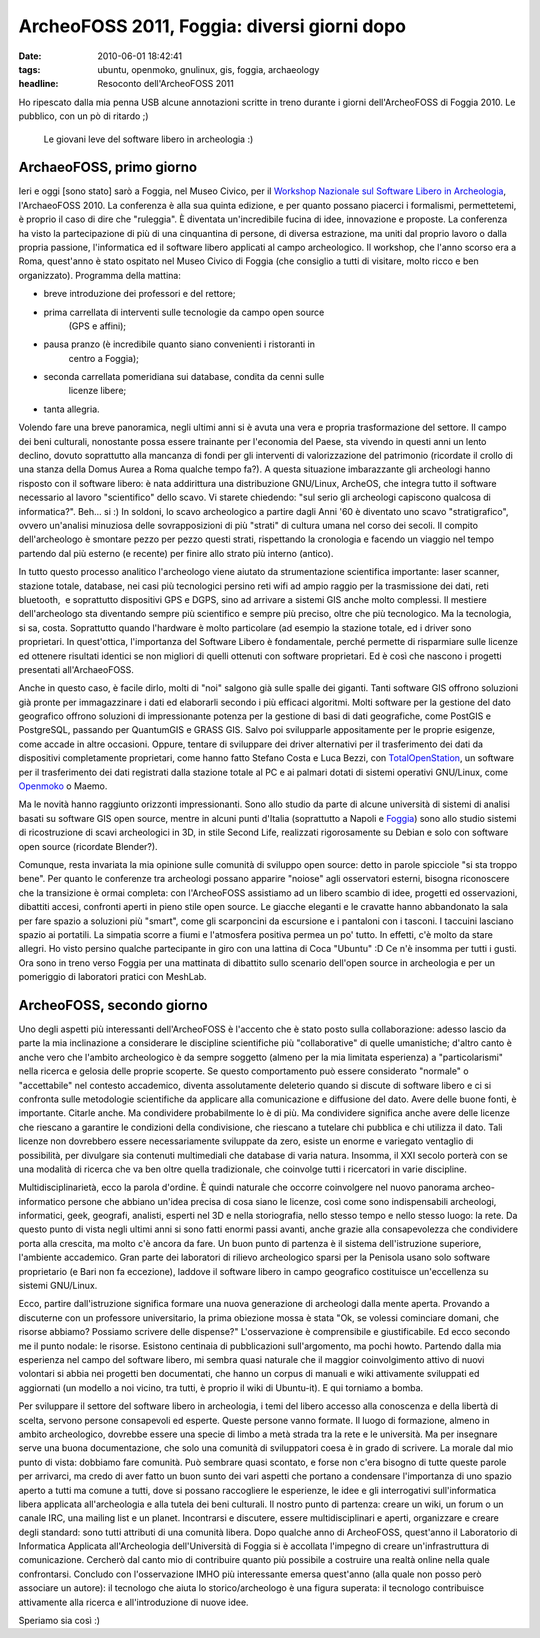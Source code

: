 ArcheoFOSS 2011, Foggia: diversi giorni dopo
============================================

:date: 2010-06-01 18:42:41
:tags: ubuntu, openmoko, gnulinux, gis, foggia, archaeology
:headline: Resoconto dell'ArcheoFOSS 2011

Ho ripescato dalla mia penna USB alcune annotazioni scritte in treno
durante i giorni dell'ArcheoFOSS di Foggia 2010. Le pubblico, con un pò
di ritardo ;)

.. figure:: {filename}/images/DSCF3738.JPG


   Le giovani leve del software libero in archeologia :)


ArchaeoFOSS, primo giorno
-------------------------

Ieri e oggi [sono stato] sarò a Foggia, nel Museo Civico, per il
`Workshop Nazionale sul Software Libero in Archeologia`_,
l'ArchaeoFOSS 2010. La conferenza è alla sua quinta edizione, e per
quanto possano piacerci i formalismi, permettetemi, è proprio il caso di
dire che "ruleggia". È diventata un'incredibile fucina di idee,
innovazione e proposte. La conferenza ha visto la partecipazione di più
di una cinquantina di persone, di diversa estrazione, ma uniti dal
proprio lavoro o dalla propria passione, l'informatica ed il software
libero applicati al campo archeologico. Il workshop, che l'anno scorso
era a Roma, quest'anno è stato ospitato nel Museo Civico di Foggia (che
consiglio a tutti di visitare, molto ricco e ben organizzato). Programma
della mattina:

- breve introduzione dei professori e del rettore;
- prima carrellata di interventi sulle tecnologie da campo open source
   (GPS e affini);
- pausa pranzo (è incredibile quanto siano convenienti i ristoranti in
   centro a Foggia);
- seconda carrellata pomeridiana sui database, condita da cenni sulle
   licenze libere;
- tanta allegria.

Volendo fare una breve panoramica, negli ultimi anni si è avuta una vera
e propria trasformazione del settore. Il campo dei beni culturali,
nonostante possa essere trainante per l'economia del Paese, sta vivendo
in questi anni un lento declino, dovuto soprattutto alla mancanza di
fondi per gli interventi di valorizzazione del patrimonio (ricordate il
crollo di una stanza della Domus Aurea a Roma qualche tempo fa?). A
questa situazione imbarazzante gli archeologi hanno risposto con il
software libero: è nata addirittura una distribuzione GNU/Linux,
ArcheOS, che integra tutto il software necessario al lavoro
"scientifico" dello scavo. Vi starete chiedendo: "sul serio gli
archeologi capiscono qualcosa di informatica?". Beh... si :) In soldoni,
lo scavo archeologico a partire dagli Anni '60 è diventato uno scavo
"stratigrafico", ovvero un'analisi minuziosa delle sovrapposizioni di
più "strati" di cultura umana nel corso dei secoli. Il compito
dell'archeologo è smontare pezzo per pezzo questi strati, rispettando la
cronologia e facendo un viaggio nel tempo partendo dal più esterno (e
recente) per finire allo strato più interno (antico).

In tutto questo processo analitico l'archeologo viene aiutato da
strumentazione scientifica importante: laser scanner, stazione totale,
database, nei casi più tecnologici persino reti wifi ad ampio raggio per
la trasmissione dei dati, reti bluetooth,  e soprattutto dispositivi GPS
e DGPS, sino ad arrivare a sistemi GIS anche molto complessi. Il
mestiere dell'archeologo sta diventando sempre più scientifico e sempre
più preciso, oltre che più tecnologico. Ma la tecnologia, si sa, costa.
Soprattutto quando l'hardware è molto particolare (ad esempio la
stazione totale, ed i driver sono proprietari. In quest'ottica,
l'importanza del Software Libero è fondamentale, perché permette di
risparmiare sulle licenze ed ottenere risultati identici se non migliori
di quelli ottenuti con software proprietari. Ed è così che nascono i
progetti presentati all'ArchaeoFOSS.

Anche in questo caso, è facile dirlo, molti di "noi" salgono già sulle
spalle dei giganti. Tanti software GIS offrono soluzioni già pronte per
immagazzinare i dati ed elaborarli secondo i più efficaci algoritmi.
Molti software per la gestione del dato geografico offrono soluzioni di
impressionante potenza per la gestione di basi di dati geografiche, come
PostGIS e PostgreSQL, passando per QuantumGIS e GRASS GIS. Salvo poi
svilupparle appositamente per le proprie esigenze, come accade in altre
occasioni. Oppure, tentare di sviluppare dei driver alternativi per il
trasferimento dei dati da dispositivi completamente proprietari, come
hanno fatto Stefano Costa e Luca Bezzi, con `TotalOpenStation`_, un 
software per il trasferimento dei dati registrati dalla stazione totale 
al PC e ai palmari dotati di sistemi operativi GNU/Linux, come
`Openmoko`_ o Maemo.

Ma le novità hanno raggiunto orizzonti impressionanti. Sono allo studio
da parte di alcune università di sistemi di analisi basati su software
GIS open source, mentre in alcuni punti d'Italia (soprattutto a Napoli e
`Foggia`_)
sono allo studio sistemi di ricostruzione di scavi archeologici in 3D,
in stile Second Life, realizzati rigorosamente su Debian e solo con
software open source (ricordate Blender?).

Comunque, resta invariata la mia opinione sulle comunità di sviluppo
open source: detto in parole spicciole "si sta troppo bene". Per quanto
le conferenze tra archeologi possano apparire "noiose" agli osservatori
esterni, bisogna riconoscere che la transizione è ormai completa: con
l'ArcheoFOSS assistiamo ad un libero scambio di idee, progetti ed
osservazioni, dibattiti accesi, confronti aperti in pieno stile open
source. Le giacche eleganti e le cravatte hanno abbandonato la sala per
fare spazio a soluzioni più "smart", come gli scarponcini da escursione
e i pantaloni con i tasconi. I taccuini lasciano spazio ai portatili. La
simpatia scorre a fiumi e l'atmosfera positiva permea un po' tutto. In
effetti, c'è molto da stare allegri. Ho visto persino qualche
partecipante in giro con una lattina di Coca "Ubuntu" :D Ce n'è insomma
per tutti i gusti. Ora sono in treno verso Foggia per una mattinata di
dibattito sullo scenario dell'open source in archeologia e per un
pomeriggio di laboratori pratici con MeshLab.

ArcheoFOSS, secondo giorno
--------------------------

Uno degli aspetti più interessanti dell'ArcheoFOSS è l'accento che è
stato posto sulla collaborazione: adesso lascio da parte la mia
inclinazione a considerare le discipline scientifiche più
"collaborative" di quelle umanistiche; d'altro canto è anche vero che
l'ambito archeologico è da sempre soggetto (almeno per la mia limitata
esperienza) a "particolarismi" nella ricerca e gelosia delle proprie
scoperte. Se questo comportamento può essere considerato "normale" o
"accettabile" nel contesto accademico, diventa assolutamente deleterio
quando si discute di software libero e ci si confronta sulle metodologie
scientifiche da applicare alla comunicazione e diffusione del dato.
Avere delle buone fonti, è importante. Citarle anche. Ma condividere
probabilmente lo è di più. Ma condividere significa anche avere delle
licenze che riescano a garantire le condizioni della condivisione, che
riescano a tutelare chi pubblica e chi utilizza il dato. Tali licenze
non dovrebbero essere necessariamente sviluppate da zero, esiste un
enorme e variegato ventaglio di possibilità, per divulgare sia contenuti
multimediali che database di varia natura. Insomma, il XXI secolo
porterà con se una modalità di ricerca che va ben oltre quella
tradizionale, che coinvolge tutti i ricercatori in varie discipline.

Multidisciplinarietà, ecco la parola d'ordine. È quindi naturale che
occorre coinvolgere nel nuovo panorama archeo-informatico persone che
abbiano un'idea precisa di cosa siano le licenze, così come sono
indispensabili archeologi, informatici, geek, geografi, analisti,
esperti nel 3D e nella storiografia, nello stesso tempo e nello stesso
luogo: la rete. Da questo punto di vista negli ultimi anni si sono fatti
enormi passi avanti, anche grazie alla consapevolezza che condividere
porta alla crescita, ma molto c'è ancora da fare. Un buon punto di
partenza è il sistema dell'istruzione superiore, l'ambiente accademico.
Gran parte dei laboratori di rilievo archeologico sparsi per la Penisola
usano solo software proprietario (e Bari non fa eccezione), laddove il
software libero in campo geografico costituisce un'eccellenza su sistemi
GNU/Linux.

Ecco, partire dall'istruzione significa formare una nuova generazione di
archeologi dalla mente aperta. Provando a discuterne con un professore
universitario, la prima obiezione mossa è stata "Ok, se volessi
cominciare domani, che risorse abbiamo? Possiamo scrivere delle
dispense?" L'osservazione è comprensibile e giustificabile. Ed ecco
secondo me il punto nodale: le risorse. Esistono centinaia di
pubblicazioni sull'argomento, ma pochi howto. Partendo dalla mia
esperienza nel campo del software libero, mi sembra quasi naturale che
il maggior coinvolgimento attivo di nuovi volontari si abbia nei
progetti ben documentati, che hanno un corpus di manuali e wiki
attivamente sviluppati ed aggiornati (un modello a noi vicino, tra
tutti, è proprio il wiki di Ubuntu-it). E qui torniamo a bomba.

Per sviluppare il settore del software libero in archeologia, i temi del
libero accesso alla conoscenza e della libertà di scelta, servono
persone consapevoli ed esperte. Queste persone vanno formate. Il luogo
di formazione, almeno in ambito archeologico, dovrebbe essere una specie
di limbo a metà strada tra la rete e le università. Ma per insegnare
serve una buona documentazione, che solo una comunità di sviluppatori
coesa è in grado di scrivere. La morale dal mio punto di vista: dobbiamo
fare comunità. Può sembrare quasi scontato, e forse non c'era bisogno di
tutte queste parole per arrivarci, ma credo di aver fatto un buon sunto
dei vari aspetti che portano a condensare l'importanza di uno spazio
aperto a tutti ma comune a tutti, dove si possano raccogliere le
esperienze, le idee e gli interrogativi sull'informatica libera
applicata all'archeologia e alla tutela dei beni culturali. Il nostro
punto di partenza: creare un wiki, un forum o un canale IRC, una mailing
list e un planet. Incontrarsi e discutere, essere multidisciplinari e
aperti, organizzare e creare degli standard: sono tutti attributi di una
comunità libera. Dopo qualche anno di ArcheoFOSS, quest'anno il
Laboratorio di Informatica Applicata all'Archeologia dell'Università di
Foggia si è accollata l'impegno di creare un'infrastruttura di
comunicazione. Cercherò dal canto mio di contribuire quanto più
possibile a costruire una realtà online nella quale confrontarsi.
Concludo con l'osservazione IMHO più interessante emersa quest'anno
(alla quale non posso però associare un autore): il tecnologo che aiuta
lo storico/archeologo è una figura superata: il tecnologo contribuisce
attivamente alla ricerca e all'introduzione di nuove idee.

Speriamo sia così :)

.. _Workshop Nazionale sul Software Libero in Archeologia: http://www.archeologiadigitale.it/archeofoss/2010.html
.. _TotalOpenStation: http://tops.berlios.de
.. _Openmoko: http://www.openmoko.com
.. _Foggia: http://www.archeologiadigitale.it/progetti/progetti.html
